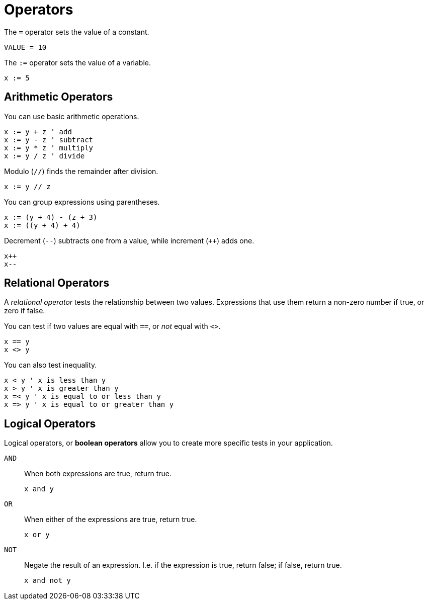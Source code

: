 = Operators

The `=` operator sets the value of a constant.

----
VALUE = 10
----

The `:=` operator sets the value of a variable.

----
x := 5
----

== Arithmetic Operators

You can use basic arithmetic operations.

----
x := y + z ' add
x := y - z ' subtract
x := y * z ' multiply
x := y / z ' divide
----

Modulo (`//`) finds the remainder after division.

----
x := y // z
----

You can group expressions using parentheses.

----
x := (y + 4) - (z + 3)
x := ((y + 4) + 4)
----

Decrement (`--`) subtracts one from a value, while increment (`++`) adds one.

----
x++
x--
----

== Relational Operators

A _relational operator_ tests the relationship between two values. Expressions that use them return a non-zero number if true, or zero if false.

You can test if two values are equal with `==`, or _not_ equal with `<>`.

----
x == y
x <> y
----

You can also test inequality.

----
x < y ' x is less than y
x > y ' x is greater than y
x =< y ' x is equal to or less than y
x => y ' x is equal to or greater than y
----

== Logical Operators

Logical operators, or *boolean operators* allow you to create more specific tests in your application.

`AND`:: When both expressions are true, return true.
+
----
x and y
----

`OR`:: When either of the expressions are true, return true.
+
----
x or y
----

`NOT`:: Negate the result of an expression. I.e. if the expression is true, return false; if false, return true.
+
----
x and not y
----